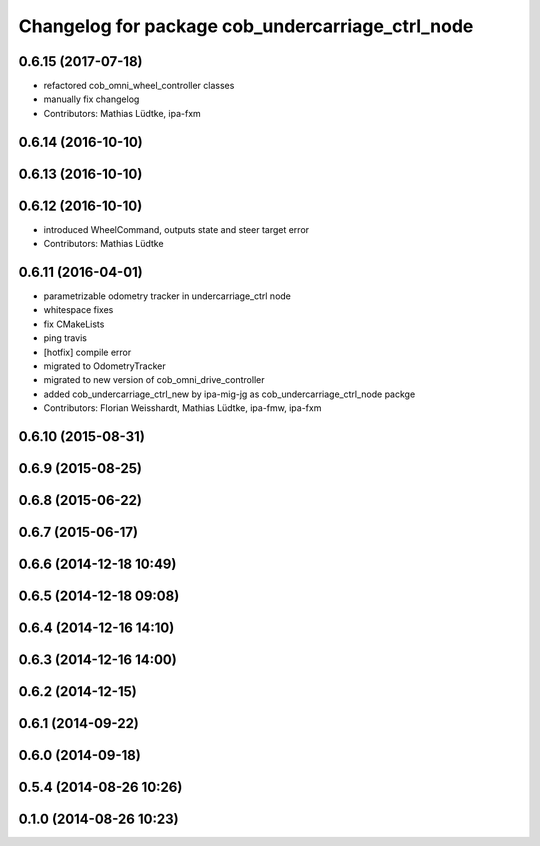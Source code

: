 ^^^^^^^^^^^^^^^^^^^^^^^^^^^^^^^^^^^^^^^^^^^^^^^^^
Changelog for package cob_undercarriage_ctrl_node
^^^^^^^^^^^^^^^^^^^^^^^^^^^^^^^^^^^^^^^^^^^^^^^^^

0.6.15 (2017-07-18)
-------------------
* refactored cob_omni_wheel_controller classes
* manually fix changelog
* Contributors: Mathias Lüdtke, ipa-fxm

0.6.14 (2016-10-10)
-------------------

0.6.13 (2016-10-10)
-------------------

0.6.12 (2016-10-10)
-------------------
* introduced WheelCommand, outputs state and steer target error
* Contributors: Mathias Lüdtke

0.6.11 (2016-04-01)
-------------------
* parametrizable odometry tracker in undercarriage_ctrl node
* whitespace fixes
* fix CMakeLists
* ping travis
* [hotfix] compile error
* migrated to OdometryTracker
* migrated to new version of cob_omni_drive_controller
* added cob_undercarriage_ctrl_new by ipa-mig-jg as cob_undercarriage_ctrl_node packge
* Contributors: Florian Weisshardt, Mathias Lüdtke, ipa-fmw, ipa-fxm

0.6.10 (2015-08-31)
-------------------

0.6.9 (2015-08-25)
------------------

0.6.8 (2015-06-22)
------------------

0.6.7 (2015-06-17)
------------------

0.6.6 (2014-12-18 10:49)
------------------------

0.6.5 (2014-12-18 09:08)
------------------------

0.6.4 (2014-12-16 14:10)
------------------------

0.6.3 (2014-12-16 14:00)
------------------------

0.6.2 (2014-12-15)
------------------

0.6.1 (2014-09-22)
------------------

0.6.0 (2014-09-18)
------------------

0.5.4 (2014-08-26 10:26)
------------------------

0.1.0 (2014-08-26 10:23)
------------------------
